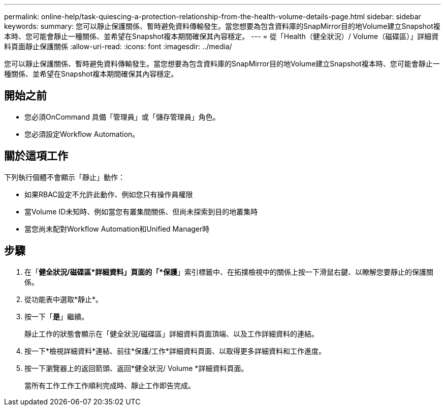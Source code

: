 ---
permalink: online-help/task-quiescing-a-protection-relationship-from-the-health-volume-details-page.html 
sidebar: sidebar 
keywords:  
summary: 您可以靜止保護關係、暫時避免資料傳輸發生。當您想要為包含資料庫的SnapMirror目的地Volume建立Snapshot複本時、您可能會靜止一種關係、並希望在Snapshot複本期間確保其內容穩定。 
---
= 從「Health（健全狀況）/ Volume（磁碟區）」詳細資料頁面靜止保護關係
:allow-uri-read: 
:icons: font
:imagesdir: ../media/


[role="lead"]
您可以靜止保護關係、暫時避免資料傳輸發生。當您想要為包含資料庫的SnapMirror目的地Volume建立Snapshot複本時、您可能會靜止一種關係、並希望在Snapshot複本期間確保其內容穩定。



== 開始之前

* 您必須OnCommand 具備「管理員」或「儲存管理員」角色。
* 您必須設定Workflow Automation。




== 關於這項工作

下列執行個體不會顯示「靜止」動作：

* 如果RBAC設定不允許此動作、例如您只有操作員權限
* 當Volume ID未知時、例如當您有叢集間關係、但尚未探索到目的地叢集時
* 當您尚未配對Workflow Automation和Unified Manager時




== 步驟

. 在「*健全狀況/磁碟區*詳細資料」頁面的「*保護*」索引標籤中、在拓撲檢視中的關係上按一下滑鼠右鍵、以瞭解您要靜止的保護關係。
. 從功能表中選取*靜止*。
. 按一下「*是*」繼續。
+
靜止工作的狀態會顯示在「健全狀況/磁碟區」詳細資料頁面頂端、以及工作詳細資料的連結。

. 按一下*檢視詳細資料*連結、前往*保護/工作*詳細資料頁面、以取得更多詳細資料和工作進度。
. 按一下瀏覽器上的返回箭頭、返回*健全狀況/ Volume *詳細資料頁面。
+
當所有工作工作工作順利完成時、靜止工作即告完成。


